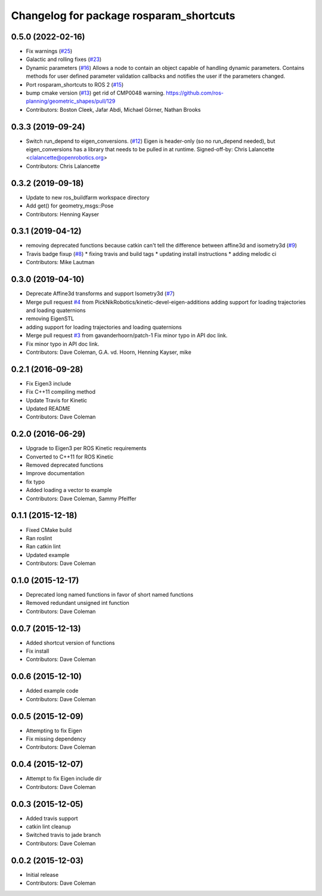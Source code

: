 ^^^^^^^^^^^^^^^^^^^^^^^^^^^^^^^^^^^^^^^^
Changelog for package rosparam_shortcuts
^^^^^^^^^^^^^^^^^^^^^^^^^^^^^^^^^^^^^^^^

0.5.0 (2022-02-16)
------------------
* Fix warnings (`#25 <https://github.com/PickNikRobotics/rosparam_shortcuts/issues/25>`_)
* Galactic and rolling fixes (`#23 <https://github.com/PickNikRobotics/rosparam_shortcuts/issues/23>`_)
* Dynamic parameters (`#16 <https://github.com/PickNikRobotics/rosparam_shortcuts/issues/16>`_)
  Allows a node to contain an object capable of handling dynamic parameters.
  Contains methods for user defined parameter validation callbacks and
  notifies the user if the parameters changed.
* Port rosparam_shortcuts to ROS 2 (`#15 <https://github.com/PickNikRobotics/rosparam_shortcuts/issues/15>`_)
* bump cmake version (`#13 <https://github.com/PickNikRobotics/rosparam_shortcuts/issues/13>`_)
  get rid of CMP0048 warning.
  https://github.com/ros-planning/geometric_shapes/pull/129
* Contributors: Boston Cleek, Jafar Abdi, Michael Görner, Nathan Brooks

0.3.3 (2019-09-24)
------------------
* Switch run_depend to eigen_conversions. (`#12 <https://github.com/PickNikRobotics/rosparam_shortcuts/issues/12>`_)
  Eigen is header-only (so no run_depend needed), but eigen_conversions
  has a library that needs to be pulled in at runtime.
  Signed-off-by: Chris Lalancette <clalancette@openrobotics.org>
* Contributors: Chris Lalancette

0.3.2 (2019-09-18)
------------------
* Update to new ros_buildfarm workspace directory
* Add get() for geometry_msgs::Pose
* Contributors: Henning Kayser

0.3.1 (2019-04-12)
------------------
* removing deprecated functions because catkin can't tell the difference between affine3d and isometry3d (`#9 <https://github.com/picknikrobotics/rosparam_shortcuts/issues/9>`_)
* Travis badge fixup (`#8 <https://github.com/picknikrobotics/rosparam_shortcuts/issues/8>`_)
  * fixing travis and build tags
  * updating install instructions
  * adding melodic ci
* Contributors: Mike Lautman

0.3.0 (2019-04-10)
------------------
* Deprecate Affine3d transforms and support Isometry3d (`#7 <https://github.com/picknikrobotics/rosparam_shortcuts/issues/7>`_)
* Merge pull request `#4 <https://github.com/picknikrobotics/rosparam_shortcuts/issues/4>`_ from PickNikRobotics/kinetic-devel-eigen-additions
  adding support for loading trajectories and loading quaternions
* removing EigenSTL
* adding support for loading trajectories and loading quaternions
* Merge pull request `#3 <https://github.com/picknikrobotics/rosparam_shortcuts/issues/3>`_ from gavanderhoorn/patch-1
  Fix minor typo in API doc link.
* Fix minor typo in API doc link.
* Contributors: Dave Coleman, G.A. vd. Hoorn, Henning Kayser, mike

0.2.1 (2016-09-28)
------------------
* Fix Eigen3 include
* Fix C++11 compiling method
* Update Travis for Kinetic
* Updated README
* Contributors: Dave Coleman

0.2.0 (2016-06-29)
------------------
* Upgrade to Eigen3 per ROS Kinetic requirements
* Converted to C++11 for ROS Kinetic
* Removed deprecated functions
* Improve documentation
* fix typo
* Added loading a vector to example
* Contributors: Dave Coleman, Sammy Pfeiffer

0.1.1 (2015-12-18)
------------------
* Fixed CMake build
* Ran roslint
* Ran catkin lint
* Updated example
* Contributors: Dave Coleman

0.1.0 (2015-12-17)
------------------
* Deprecated long named functions in favor of short named functions
* Removed redundant unsigned int function
* Contributors: Dave Coleman

0.0.7 (2015-12-13)
------------------
* Added shortcut version of functions
* Fix install
* Contributors: Dave Coleman

0.0.6 (2015-12-10)
------------------
* Added example code
* Contributors: Dave Coleman

0.0.5 (2015-12-09)
------------------
* Attempting to fix Eigen
* Fix missing dependency
* Contributors: Dave Coleman

0.0.4 (2015-12-07)
------------------
* Attempt to fix Eigen include dir
* Contributors: Dave Coleman

0.0.3 (2015-12-05)
------------------
* Added travis support
* catkin lint cleanup
* Switched travis to jade branch
* Contributors: Dave Coleman

0.0.2 (2015-12-03)
------------------
* Initial release
* Contributors: Dave Coleman
